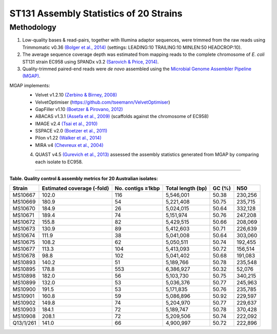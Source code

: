 ST131 Assembly Statistics of 20 Strains
========================================

Methodology
------------

1) Low-quality bases & read-pairs, together with Illumina adaptor sequences, were trimmed from the raw reads using Trimmomatic v0.36 `(Bolger et al., 2014) <https://www.ncbi.nlm.nih.gov/pmc/articles/PMC4103590/>`_ (settings: LEADING:10 TRAILING:10 MINLEN:50 HEADCROP:10). 

2) The average sequence coverage depth was estimated from mapping reads to the complete chromosome of *E. coli* ST131 strain EC958 using SPANDx v3.2 `(Sarovich & Price, 2014) <https://www.ncbi.nlm.nih.gov/pmc/articles/PMC4169827/>`_.

3) Quality-trimmed paired-end reads were *de novo* assembled using the `Microbial Genome Assembler Pipeline (MGAP) <https://github.com/dsarov/MGAP---Microbial-Genome-Assembler-Pipeline>`_.

MGAP implements:
  - Velvet v1.2.10 `(Zerbino & Birney, 2008) <https://www.ncbi.nlm.nih.gov/pmc/articles/PMC2336801/>`_
  - VelvetOptimiser (https://github.com/tseemann/VelvetOptimiser)
  - GapFiller v1.10 `(Boetzer & Pirovano, 2012) <https://www.ncbi.nlm.nih.gov/pmc/articles/PMC3446322/>`_
  - ABACAS v1.3.1 `(Assefa et al., 2009) <https://www.ncbi.nlm.nih.gov/pmc/articles/PMC2712343/>`_ (scaffolds against the chromosome of EC958)
  - IMAGE v2.4 `(Tsai et al., 2010) <https://genomebiology.biomedcentral.com/articles/10.1186/gb-2010-11-4-r41>`_
  - SSPACE v2.0 `(Boetzer et al., 2011) <https://academic.oup.com/bioinformatics/article/27/4/578/197626>`_
  - Pilon v1.22 `(Walker et al., 2014) <https://journals.plos.org/plosone/article?id=10.1371/journal.pone.0112963>`_
  - MIRA v4 `(Chevreux et al., 2004) <https://www.ncbi.nlm.nih.gov/pmc/articles/PMC419793/>`_
  
  4) QUAST v4.5 `(Gurevich et al., 2013) <https://www.ncbi.nlm.nih.gov/pmc/articles/PMC3624806/>`_ assessed the assembly statistics generated from MGAP by comparing each isolate to EC958. 

------------

**Table. Quality control & assembly metrics for 20 Australian isolates:**

==========  =========================== ===================  ================== ======= ========
Strain      Estimated coverage (-fold)  No. contigs ≥1kbp    Total length (bp)  GC (%)  N50
==========  =========================== ===================  ================== ======= ========
MS10667     102.0                       116                  5,546,001          50.38   230,256
MS10669     180.9                       54                   5,221,408          50.75   235,715
MS10670     184.9                       26                   5,024,015          50.64   332,128
MS10671     189.4                       74                   5,151,974          50.76   247,208
MS10672     155.8                       82                   5,429,515          50.66   208,069
MS10673     130.9                       89                   5,412,603          50.71   226,639
MS10674     111.9                       38                   5,041,008          50.64   303,060
MS10675     108.2                       62                   5,050,511          50.74   192,455
MS10677     113.3                       104                  5,413,093          50.72   156,514
MS10678     98.8                        102                  5,041,402          50.68   191,083
MS10893     140.2                       51                   5,189,766          50.78   235,548
MS10895     178.8                       553                  6,386,927          50.32   52,076
MS10898     182.0                       56                   5,103,730          50.75   340,215
MS10899     132.0                       53                   5,036,376          50.77   245,963
MS10900     191.5                       53                   5,171,835          50.76   235,785
MS10901     160.8                       59                   5,086,896          50.92   229,597
MS10902     149.8                       74                   5,204,970          50.77   229,637
MS10903     184.1                       72                   5,189,747          50.78   370,428
MS10908     208.1                       72                   5,209,506          50.74   222,092
Q13/1/261   141.0                       66                   4,900,997          50.72   222,896
==========  =========================== ===================  ================== ======= ========

